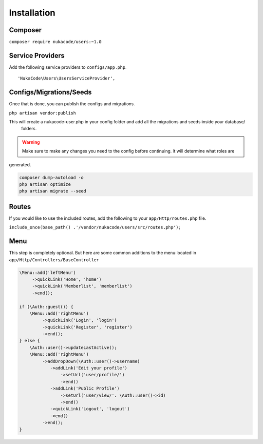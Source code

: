 Installation
====================================

Composer
--------
``composer require nukacode/users:~1.0``

Service Providers
-----------------
Add the following service providers to ``configs/app.php``.
::

     'NukaCode\Users\UsersServiceProvider',
Configs/Migrations/Seeds
------------------------
Once that is done, you can publish the configs and migrations.

``php artisan vendor:publish``

This will create a nukacode-user.php in your config folder and add all the migrations and seeds inside your database/
 folders.

.. warning:: Make sure to make any changes you need to the config before continuing.  It will determine what roles are
generated.

.. code::

    composer dump-autoload -o
    php artisan optimize
    php artisan migrate --seed

Routes
-------
If you would like to use the included routes, add the following to your ``app/Http/routes.php`` file.

``include_once(base_path() .'/vendor/nukacode/users/src/routes.php');``

Menu
-------
This step is completely optional.  But here are some common additions to the menu located in ``app/Http/Controllers/BaseController``

.. code::

    \Menu::add('leftMenu')
         ->quickLink('Home', 'home')
         ->quickLink('Memberlist', 'memberlist')
         ->end();

    if (\Auth::guest()) {
        \Menu::add('rightMenu')
             ->quickLink('Login', 'login')
             ->quickLink('Register', 'register')
             ->end();
    } else {
        \Auth::user()->updateLastActive();
        \Menu::add('rightMenu')
             ->addDropDown(\Auth::user()->username)
                ->addLink('Edit your profile')
                    ->setUrl('user/profile/')
                    ->end()
                ->addLink('Public Profile')
                    ->setUrl('user/view/'. \Auth::user()->id)
                    ->end()
                ->quickLink('Logout', 'logout')
                ->end()
             ->end();
    }